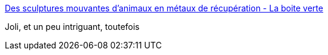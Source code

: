 :jbake-type: post
:jbake-status: published
:jbake-title: Des sculptures mouvantes d'animaux en métaux de récupération - La boite verte
:jbake-tags: art,sculpture,animaux,animated,_mois_juin,_année_2016
:jbake-date: 2016-06-09
:jbake-depth: ../
:jbake-uri: shaarli/1465498191000.adoc
:jbake-source: https://nicolas-delsaux.hd.free.fr/Shaarli?searchterm=http%3A%2F%2Fwww.laboiteverte.fr%2Fsculptures-mouvantes-danimaux-metaux-de-recuperation%2F&searchtags=art+sculpture+animaux+animated+_mois_juin+_ann%C3%A9e_2016
:jbake-style: shaarli

http://www.laboiteverte.fr/sculptures-mouvantes-danimaux-metaux-de-recuperation/[Des sculptures mouvantes d'animaux en métaux de récupération - La boite verte]

Joli, et un peu intriguant, toutefois
